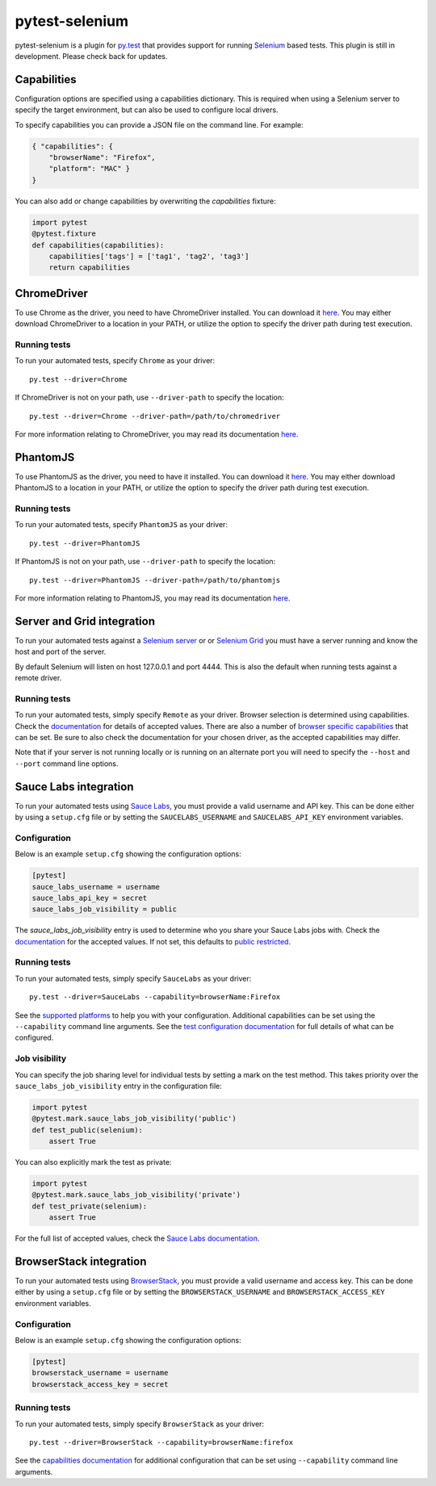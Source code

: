 pytest-selenium
===============

pytest-selenium is a plugin for `py.test <http://pytest.org>`_ that provides
support for running `Selenium <http://seleniumhq.org/>`_ based tests. This
plugin is still in development. Please check back for updates.

.. image:: https://img.shields.io/pypi/l/pytest-selenium.svg
   :target: https://github.com/davehunt/pytest-selenium/blob/master/LICENSE
   :alt: License
.. image:: https://img.shields.io/pypi/v/pytest-selenium.svg
   :target: https://pypi.python.org/pypi/pytest-selenium/
   :alt: PyPI
.. image:: https://img.shields.io/travis/davehunt/pytest-selenium.svg
   :target: https://travis-ci.org/davehunt/pytest-selenium/
   :alt: Travis
.. image:: https://img.shields.io/github/issues-raw/davehunt/pytest-selenium.svg
   :target: https://github.com/davehunt/pytest-selenium/issues
   :alt: Issues
.. image:: https://img.shields.io/requires/github/davehunt/pytest-selenium.svg
   :target: https://requires.io/github/davehunt/pytest-selenium/requirements/?branch=master
   :alt: Requirements

Capabilities
------------

Configuration options are specified using a capabilities dictionary. This is
required when using a Selenium server to specify the target environment, but
can also be used to configure local drivers.

To specify capabilities you can provide a JSON file on the command line. For
example:

.. code-block:: json

  { "capabilities": {
      "browserName": "Firefox",
      "platform": "MAC" }
  }

You can also add or change capabilities by overwriting the `capabilities`
fixture:

.. code-block:: python

  import pytest
  @pytest.fixture
  def capabilities(capabilities):
      capabilities['tags'] = ['tag1', 'tag2', 'tag3']
      return capabilities

ChromeDriver
------------

To use Chrome as the driver, you need to have ChromeDriver installed. You can download
it `here <https://sites.google.com/a/chromium.org/chromedriver/downloads>`_.
You may either download ChromeDriver to a location in your PATH, or utilize
the option to specify the driver path during test execution.

Running tests
^^^^^^^^^^^^^

To run your automated tests, specify ``Chrome`` as your driver::

  py.test --driver=Chrome

If ChromeDriver is not on your path, use ``--driver-path`` to specify the location::

  py.test --driver=Chrome --driver-path=/path/to/chromedriver

For more information relating to ChromeDriver, you may read its documentation
`here <https://sites.google.com/a/chromium.org/chromedriver/>`_.

PhantomJS
------------

To use PhantomJS as the driver, you need to have it installed. You can download
it `here <http://phantomjs.org/download.html>`_.
You may either download PhantomJS to a location in your PATH, or utilize
the option to specify the driver path during test execution.

Running tests
^^^^^^^^^^^^^

To run your automated tests, specify ``PhantomJS`` as your driver::

  py.test --driver=PhantomJS

If PhantomJS is not on your path, use ``--driver-path`` to specify the location::

  py.test --driver=PhantomJS --driver-path=/path/to/phantomjs

For more information relating to PhantomJS, you may read its documentation
`here <http://phantomjs.org/quick-start.html>`_.

Server and Grid integration
---------------------------

To run your automated tests against a
`Selenium server <https://github.com/SeleniumHQ/selenium/wiki/RemoteWebDriverServer>`_
or or `Selenium Grid <https://github.com/SeleniumHQ/selenium/wiki/Grid2>`_ you
must have a server running and know the host and port of the server.

By default Selenium will listen on host 127.0.0.1 and port 4444. This is also
the default when running tests against a remote driver.

Running tests
^^^^^^^^^^^^^

To run your automated tests, simply specify ``Remote`` as your driver. Browser
selection is determined using capabilities. Check the
`documentation <https://github.com/SeleniumHQ/selenium/wiki/DesiredCapabilities#used-by-the-selenium-server-for-browser-selection>`_
for details of accepted values. There are also a number of
`browser specific capabilities <https://github.com/SeleniumHQ/selenium/wiki/DesiredCapabilities#browser-specific-capabilities>`_
that can be set. Be sure to also check the documentation for your chosen
driver, as the accepted capabilities may differ.

Note that if your server is not running locally or is running on an alternate
port you will need to specify the ``--host`` and ``--port`` command line
options.

Sauce Labs integration
----------------------

To run your automated tests using `Sauce Labs <https://saucelabs.com/>`_, you
must provide a valid username and API key. This can be done either by using
a ``setup.cfg`` file or by setting the ``SAUCELABS_USERNAME`` and
``SAUCELABS_API_KEY`` environment variables.

Configuration
^^^^^^^^^^^^^

Below is an example ``setup.cfg`` showing the configuration options:

.. code-block:: ini

  [pytest]
  sauce_labs_username = username
  sauce_labs_api_key = secret
  sauce_labs_job_visibility = public

The `sauce_labs_job_visibility` entry is used to determine who you share your
Sauce Labs jobs with. Check the
`documentation <https://saucelabs.com/docs/additional-config#sharing>`_ for the
accepted values. If not set, this defaults to
`public restricted <https://saucelabs.com/docs/additional-config#restricted>`_.

Running tests
^^^^^^^^^^^^^

To run your automated tests, simply specify ``SauceLabs`` as your driver::

  py.test --driver=SauceLabs --capability=browserName:Firefox

See the `supported platforms <https://docs.saucelabs.com/reference/platforms-configurator/>`_
to help you with your configuration. Additional capabilities can be set using
the ``--capability`` command line arguments. See the
`test configuration documentation <https://docs.saucelabs.com/reference/test-configuration/>`_
for full details of what can be configured.

Job visibility
^^^^^^^^^^^^^^

You can specify the job sharing level for individual tests by setting a mark on
the test method. This takes priority over the ``sauce_labs_job_visibility`` entry in the
configuration file:

.. code-block:: python

  import pytest
  @pytest.mark.sauce_labs_job_visibility('public')
  def test_public(selenium):
      assert True

You can also explicitly mark the test as private:

.. code-block:: python

  import pytest
  @pytest.mark.sauce_labs_job_visibility('private')
  def test_private(selenium):
      assert True

For the full list of accepted values, check the
`Sauce Labs documentation <https://saucelabs.com/docs/additional-config#sharing>`_.

BrowserStack integration
------------------------

To run your automated tests using
`BrowserStack <https://www.browserstack.com/>`_, you must provide a valid
username and access key. This can be done either by using a ``setup.cfg`` file or
by setting the ``BROWSERSTACK_USERNAME`` and ``BROWSERSTACK_ACCESS_KEY``
environment variables.

Configuration
^^^^^^^^^^^^^

Below is an example ``setup.cfg`` showing the configuration options:

.. code-block:: ini

  [pytest]
  browserstack_username = username
  browserstack_access_key = secret

Running tests
^^^^^^^^^^^^^

To run your automated tests, simply specify ``BrowserStack`` as your driver::

  py.test --driver=BrowserStack --capability=browserName:firefox

See the `capabilities documentation <https://www.browserstack.com/automate/capabilities>`_
for additional configuration that can be set using ``--capability`` command line
arguments.
